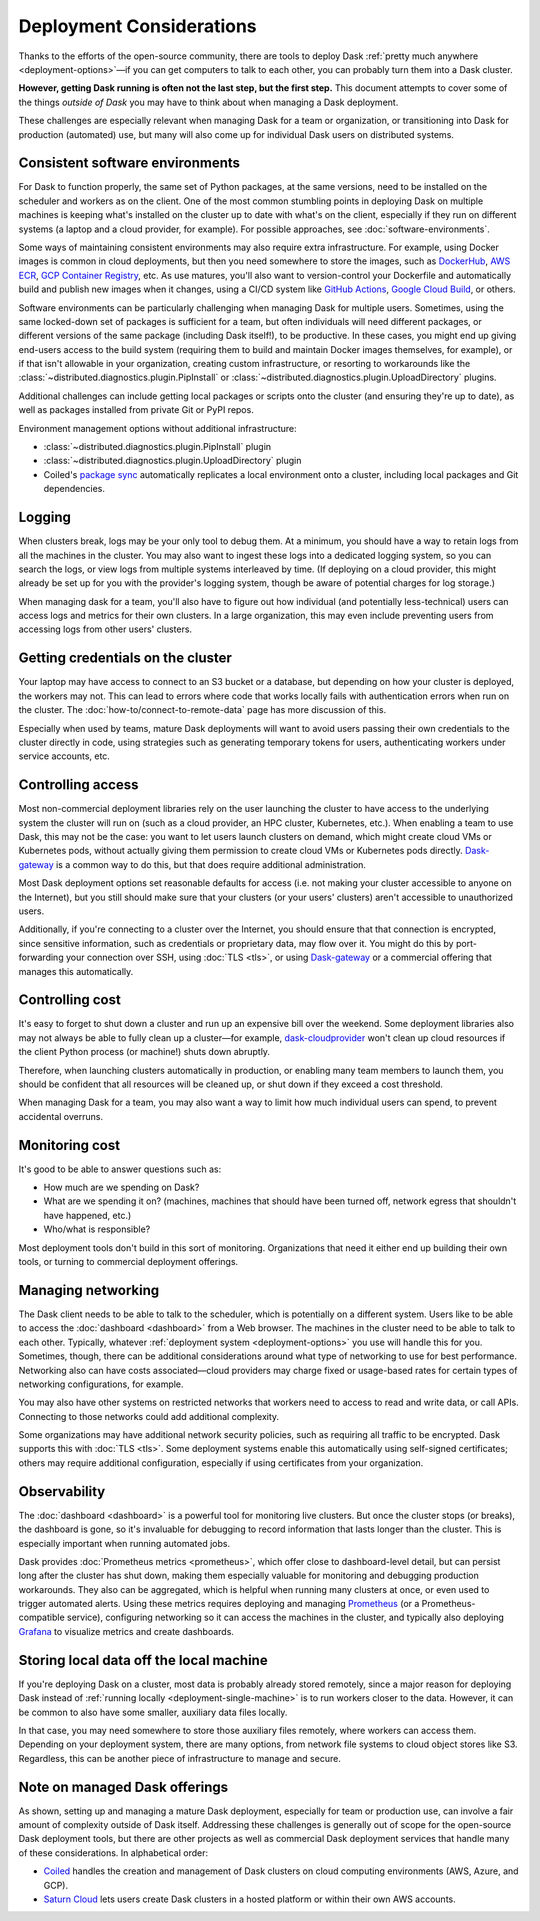 Deployment Considerations
=========================

Thanks to the efforts of the open-source community, there are tools to deploy Dask :ref:`pretty much anywhere <deployment-options>`—if you can get computers to talk to each other, you can probably turn them into a Dask cluster.

**However, getting Dask running is often not the last step, but the first step.** This document attempts to cover some of the things *outside of Dask* you may have to think about when managing a Dask deployment.

These challenges are especially relevant when managing Dask for a team or organization, or transitioning into Dask for production (automated) use, but many will also come up for individual Dask users on distributed systems.


Consistent software environments
--------------------------------
For Dask to function properly, the same set of Python packages, at the same versions, need to be installed on the scheduler and workers as on the client. One of the most common stumbling points in deploying Dask on multiple machines is keeping what's installed on the cluster up to date with what's on the client, especially if they run on different systems (a laptop and a cloud provider, for example). For possible approaches, see :doc:`software-environments`.

Some ways of maintaining consistent environments may also require extra infrastructure. For example, using Docker images is common in cloud deployments, but then you need somewhere to store the images, such as `DockerHub <https://hub.docker.com/>`_, `AWS ECR <https://aws.amazon.com/ecr/>`_, `GCP Container Registry <https://cloud.google.com/container-registry>`_, etc. As use matures, you'll also want to version-control your Dockerfile and automatically build and publish new images when it changes, using a CI/CD system like `GitHub Actions <https://github.com/marketplace/actions/build-and-push-docker-images>`_, `Google Cloud Build <https://cloud.google.com/build/docs/build-push-docker-image>`_, or others.

Software environments can be particularly challenging when managing Dask for multiple users. Sometimes, using the same locked-down set of packages is sufficient for a team, but often individuals will need different packages, or different versions of the same package (including Dask itself!), to be productive. In these cases, you might end up giving end-users access to the build system (requiring them to build and maintain Docker images themselves, for example), or if that isn't allowable in your organization, creating custom infrastructure, or resorting to workarounds like the :class:`~distributed.diagnostics.plugin.PipInstall` or :class:`~distributed.diagnostics.plugin.UploadDirectory` plugins.

Additional challenges can include getting local packages or scripts onto the cluster (and ensuring they're up to date), as well as packages installed from private Git or PyPI repos.

Environment management options without additional infrastructure:

* :class:`~distributed.diagnostics.plugin.PipInstall` plugin
* :class:`~distributed.diagnostics.plugin.UploadDirectory` plugin
* Coiled's `package sync <https://docs.coiled.io/user_guide/software/sync.html?utm_source=dask-docs&utm_medium=deployment-considerations>`_ automatically replicates a local environment onto a cluster, including local packages and Git dependencies.


Logging
-------
When clusters break, logs may be your only tool to debug them. At a minimum, you should have a way to retain logs from all the machines in the cluster. You may also want to ingest these logs into a dedicated logging system, so you can search the logs, or view logs from multiple systems interleaved by time. (If deploying on a cloud provider, this might already be set up for you with the provider's logging system, though be aware of potential charges for log storage.)

When managing dask for a team, you'll also have to figure out how individual (and potentially less-technical) users can access logs and metrics for their own clusters. In a large organization, this may even include preventing users from accessing logs from other users' clusters.


Getting credentials on the cluster
----------------------------------
Your laptop may have access to connect to an S3 bucket or a database, but depending on how your cluster is deployed, the workers may not. This can lead to errors where code that works locally fails with authentication errors when run on the cluster. The :doc:`how-to/connect-to-remote-data` page has more discussion of this.

Especially when used by teams, mature Dask deployments will want to avoid users passing their own credentials to the cluster directly in code, using strategies such as generating temporary tokens for users, authenticating workers under service accounts, etc.


Controlling access
------------------
Most non-commercial deployment libraries rely on the user launching the cluster to have access to the underlying system the cluster will run on (such as a cloud provider, an HPC cluster, Kubernetes, etc.). When enabling a team to use Dask, this may not be the case: you want to let users launch clusters on demand, which might create cloud VMs or Kubernetes pods, without actually giving them permission to create cloud VMs or Kubernetes pods directly. `Dask-gateway <https://gateway.dask.org/>`_ is a common way to do this, but that does require additional administration.

Most Dask deployment options set reasonable defaults for access (i.e. not making your cluster accessible to anyone on the Internet), but you still should make sure that your clusters (or your users' clusters) aren't accessible to unauthorized users.

Additionally, if you're connecting to a cluster over the Internet, you should ensure that that connection is encrypted, since sensitive information, such as credentials or proprietary data, may flow over it. You might do this by port-forwarding your connection over SSH, using :doc:`TLS <tls>`, or using `Dask-gateway <https://gateway.dask.org/>`_ or a commercial offering that manages this automatically.


Controlling cost
----------------
It's easy to forget to shut down a cluster and run up an expensive bill over the weekend. Some deployment libraries also may not always be able to fully clean up a cluster—for example, `dask-cloudprovider <https://cloudprovider.dask.org/>`_ won't clean up cloud resources if the client Python process (or machine!) shuts down abruptly.

Therefore, when launching clusters automatically in production, or enabling many team members to launch them, you should be confident that all resources will be cleaned up, or shut down if they exceed a cost threshold.

When managing Dask for a team, you may also want a way to limit how much individual users can spend, to prevent accidental overruns.


Monitoring cost
---------------
It's good to be able to answer questions such as:

- How much are we spending on Dask?
- What are we spending it on? (machines, machines that should have been turned off, network egress that shouldn't have happened, etc.)
- Who/what is responsible?

Most deployment tools don't build in this sort of monitoring. Organizations that need it either end up building their own tools, or turning to commercial deployment offerings.


Managing networking
-------------------
The Dask client needs to be able to talk to the scheduler, which is potentially on a different system. Users like to be able to access the :doc:`dashboard <dashboard>` from a Web browser. The machines in the cluster need to be able to talk to each other. Typically, whatever :ref:`deployment system <deployment-options>` you use will handle this for you. Sometimes, though, there can be additional considerations around what type of networking to use for best performance. Networking also can have costs associated—cloud providers may charge fixed or usage-based rates for certain types of networking configurations, for example.

You may also have other systems on restricted networks that workers need to access to read and write data, or call APIs. Connecting to those networks could add additional complexity.

Some organizations may have additional network security policies, such as requiring all traffic to be encrypted. Dask supports this with :doc:`TLS <tls>`. Some deployment systems enable this automatically using self-signed certificates; others may require additional configuration, especially if using certificates from your organization.


Observability
-------------
The :doc:`dashboard <dashboard>` is a powerful tool for monitoring live clusters. But once the cluster stops (or breaks), the dashboard is gone, so it's invaluable for debugging to record information that lasts longer than the cluster. This is especially important when running automated jobs.

Dask provides :doc:`Prometheus metrics <prometheus>`, which offer close to dashboard-level detail, but can persist long after the cluster has shut down, making them especially valuable for monitoring and debugging production workarounds. They also can be aggregated, which is helpful when running many clusters at once, or even used to trigger automated alerts. Using these metrics requires deploying and managing `Prometheus <https://prometheus.io>`_ (or a Prometheus-compatible service), configuring networking so it can access the machines in the cluster, and typically also deploying `Grafana <https://grafana.com/>`_ to visualize metrics and create dashboards.


Storing local data off the local machine
----------------------------------------
If you're deploying Dask on a cluster, most data is probably already stored remotely, since a major reason for deploying Dask instead of :ref:`running locally <deployment-single-machine>` is to run workers closer to the data. However, it can be common to also have some smaller, auxiliary data files locally.

In that case, you may need somewhere to store those auxiliary files remotely, where workers can access them. Depending on your deployment system, there are many options, from network file systems to cloud object stores like S3. Regardless, this can be another piece of infrastructure to manage and secure.


Note on managed Dask offerings
------------------------------
As shown, setting up and managing a mature Dask deployment, especially for team or production use, can involve a fair amount of complexity outside of Dask itself. Addressing these challenges is generally out of scope for the open-source Dask deployment tools, but there are other projects as well as commercial Dask deployment services that handle many of these considerations. In alphabetical order:

- `Coiled <https://coiled.io?utm_source=dask-docs&utm_medium=deployment-considerations>`_ handles the creation and management of Dask clusters on cloud computing environments (AWS, Azure, and GCP).
- `Saturn Cloud <https://saturncloud.io/>`_ lets users create Dask clusters in a hosted platform or within their own AWS accounts.
